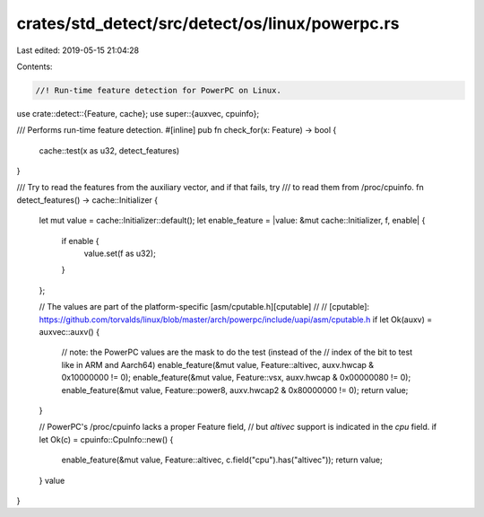 crates/std_detect/src/detect/os/linux/powerpc.rs
================================================

Last edited: 2019-05-15 21:04:28

Contents:

.. code-block:: rs

    //! Run-time feature detection for PowerPC on Linux.

use crate::detect::{Feature, cache};
use super::{auxvec, cpuinfo};

/// Performs run-time feature detection.
#[inline]
pub fn check_for(x: Feature) -> bool {
    cache::test(x as u32, detect_features)
}

/// Try to read the features from the auxiliary vector, and if that fails, try
/// to read them from /proc/cpuinfo.
fn detect_features() -> cache::Initializer {
    let mut value = cache::Initializer::default();
    let enable_feature = |value: &mut cache::Initializer, f, enable| {
        if enable {
            value.set(f as u32);
        }
    };

    // The values are part of the platform-specific [asm/cputable.h][cputable]
    //
    // [cputable]: https://github.com/torvalds/linux/blob/master/arch/powerpc/include/uapi/asm/cputable.h
    if let Ok(auxv) = auxvec::auxv() {
        // note: the PowerPC values are the mask to do the test (instead of the
        // index of the bit to test like in ARM and Aarch64)
        enable_feature(&mut value, Feature::altivec, auxv.hwcap & 0x10000000 != 0);
        enable_feature(&mut value, Feature::vsx, auxv.hwcap & 0x00000080 != 0);
        enable_feature(&mut value, Feature::power8, auxv.hwcap2 & 0x80000000 != 0);
        return value;
    }

    // PowerPC's /proc/cpuinfo lacks a proper Feature field,
    // but `altivec` support is indicated in the `cpu` field.
    if let Ok(c) = cpuinfo::CpuInfo::new() {
        enable_feature(&mut value, Feature::altivec, c.field("cpu").has("altivec"));
        return value;
    }
    value
}


